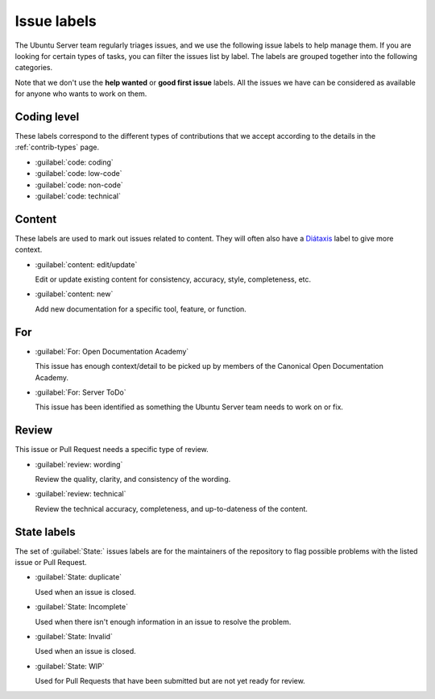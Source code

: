 Issue labels
------------

The Ubuntu Server team regularly triages issues, and we use the following issue
labels to help manage them. If you are looking for certain types of tasks, you
can filter the issues list by label. The labels are grouped together into the
following categories.

Note that we don't use the **help wanted** or **good first issue** labels. All
the issues we have can be considered as available for anyone who wants to work
on them.

Coding level  
^^^^^^^^^^^^

These labels correspond to the different types of contributions that we accept
according to the details in the :ref:`contrib-types` page.

- :guilabel:`code: coding`
- :guilabel:`code: low-code`
- :guilabel:`code: non-code`
- :guilabel:`code: technical`

Content  
^^^^^^^

These labels are used to mark out issues related to content. They will often
also have a `Diátaxis <https://diataxis.fr/>`_ label to give more context.

- :guilabel:`content: edit/update`

  Edit or update existing content for consistency, accuracy, style,
  completeness, etc.

- :guilabel:`content: new`

  Add new documentation for a specific tool, feature, or function.

For
^^^

- :guilabel:`For: Open Documentation Academy`

  This issue has enough context/detail to be picked up by members of the
  Canonical Open Documentation Academy.

- :guilabel:`For: Server ToDo`

  This issue has been identified as something the Ubuntu Server team needs to
  work on or fix.

Review
^^^^^^

This issue or Pull Request needs a specific type of review.

- :guilabel:`review: wording`

  Review the quality, clarity, and consistency of the wording.

- :guilabel:`review: technical`

  Review the technical accuracy, completeness, and up-to-dateness of the
  content.

State labels
^^^^^^^^^^^^

The set of :guilabel:`State:` issues labels are for the maintainers of the
repository to flag possible problems with the listed issue or Pull Request.

- :guilabel:`State: duplicate`

  Used when an issue is closed.

- :guilabel:`State: Incomplete`

  Used when there isn't enough information in an issue to resolve the problem.

- :guilabel:`State: Invalid`

  Used when an issue is closed.
  
- :guilabel:`State: WIP`

  Used for Pull Requests that have been submitted but are not yet ready for
  review.
